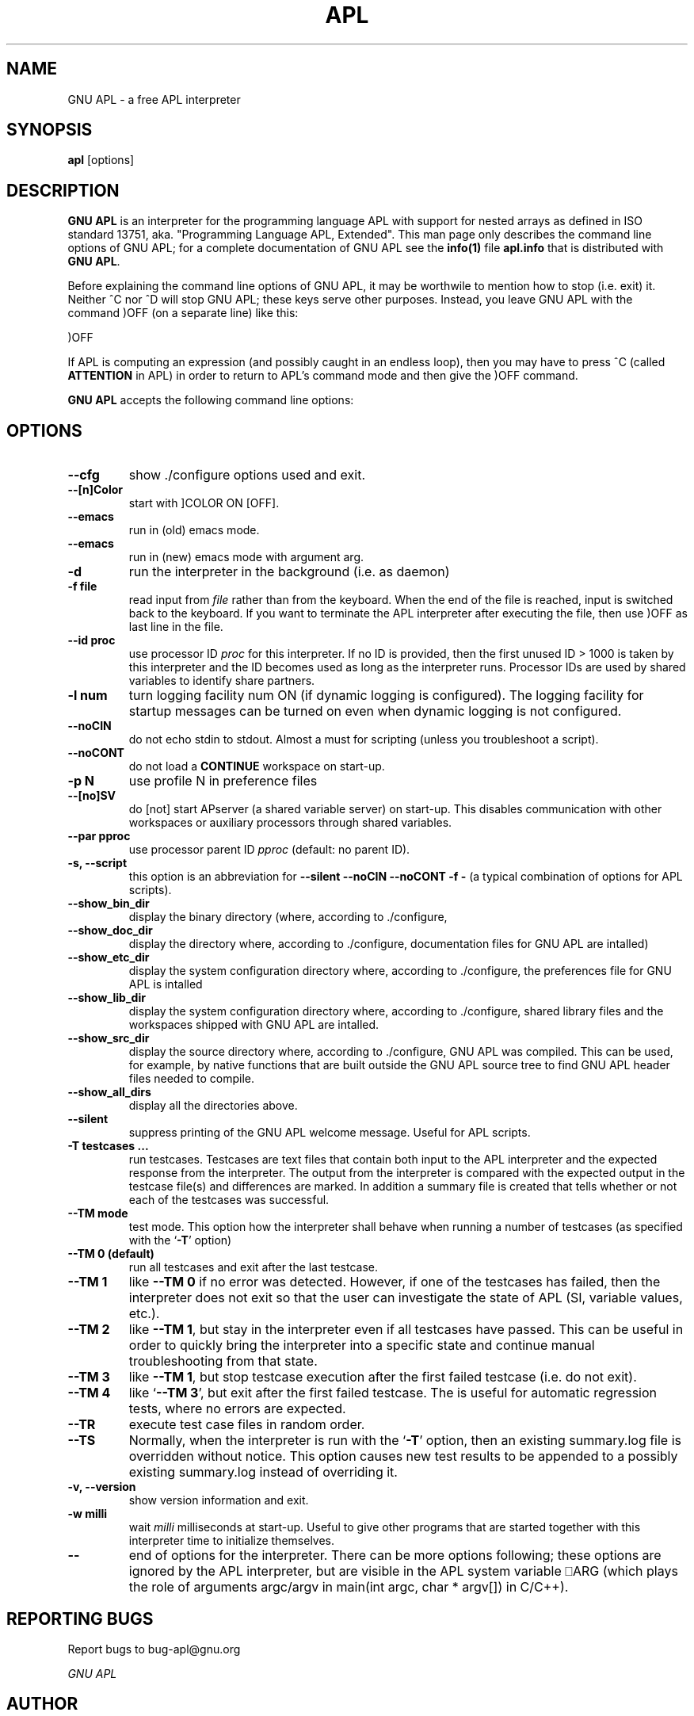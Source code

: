 .TH APL 1 "2014 July 28" "apl" "GNU APL"
.SH "NAME"
GNU APL - a free APL interpreter
.SH SYNOPSIS
.B apl
[options]
.SH DESCRIPTION
.B GNU APL
is an interpreter for the programming language APL
with support for nested arrays as defined in ISO standard
13751, aka. "Programming Language APL, Extended".
This man page only describes the command line options
of GNU APL; for a complete documentation of GNU APL
see the \fBinfo(1)\fP file \fBapl.info\fP that is distributed
with \fBGNU APL\fP.
.PP
Before explaining the command line options of GNU APL, it may be worthwile
to mention how to stop (i.e. exit) it.
Neither ^C nor ^D will stop GNU APL; these keys serve other purposes.
Instead, you leave GNU APL with the command )OFF (on a separate line)
like this:
.PP
)OFF
.PP
If APL is computing an expression (and possibly caught in an endless
loop), then you may have to press ^C (called \fBATTENTION\fP in APL) in order
to return to APL's command mode and then give the )OFF command.
.PP
.B GNU APL
accepts the following command line options:
.SH OPTIONS
.TP
.B --cfg
show ./configure options used and exit.
.TP
.B --[n]Color
start with ]COLOR ON [OFF].
.TP
.B --emacs
run in (old) emacs mode.
.TP
.B --emacs
run in (new) emacs mode with argument arg.
.TP
.B -d
run the interpreter in the background (i.e. as daemon)
.TP
.B -f file
read input from \fIfile\fP rather than from the keyboard. When the end of
the file is reached, input is switched back to the keyboard. 
If you want to terminate the APL interpreter after executing the file,
then use )OFF as last line in the file.
.TP
.B-h, --help\
print all command line options with a brief hint what they do.
.TP
.B --id proc
use processor ID \fIproc\fP for this interpreter. If no ID is provided,
then the first unused ID > 1000 is taken by this interpreter and
the ID becomes used as long as the interpreter runs. Processor IDs
are used by shared variables to identify share partners.
.TP
.B -l num
turn logging facility num ON (if dynamic logging is configured).
The logging facility for startup messages can be turned on even
when dynamic logging is not configured.
.TP
.B --noCIN
do not echo stdin to stdout. Almost a must for scripting (unless
you troubleshoot a script).
.TP
.B --noCONT
do not load a \fBCONTINUE\fP workspace on start-up.
.TP
.B -p N
use profile N in preference files
.TP
.B --[no]SV
do [not] start APserver (a shared variable server) on start-up. This
disables communication with other workspaces or auxiliary
processors through shared variables.
.TP
.B --par pproc
use processor parent ID \fIpproc\fP (default: no parent ID).
.TP
.B -s, --script
this option is an abbreviation for
.B --silent --noCIN --noCONT -f -
(a typical combination of options for APL scripts).
.TP
.B --show_bin_dir
display the binary directory (where, according to ./configure,
.TP
.B --show_doc_dir
display the directory where, according to ./configure,
documentation files for GNU APL are intalled)
.TP
.B --show_etc_dir
display the system configuration directory where, according to ./configure,
the preferences file for GNU APL is intalled
.TP
.B --show_lib_dir
display the system configuration directory where, according to ./configure,
shared library files and the workspaces shipped with GNU APL are intalled.
.TP
.B --show_src_dir
display the source directory where, according to ./configure, GNU
APL was compiled.  This can be used, for example, by native functions that
are built outside the GNU APL source tree to find GNU APL header files
needed to compile.
.TP
.B --show_all_dirs
display all the directories above.
.TP
.B --silent
suppress printing of the GNU APL welcome message. Useful for APL scripts.
.TP
.B -T testcases ...
run testcases. Testcases are text files that
contain both input to the APL interpreter and the expected
response from the interpreter. The output from the interpreter is
compared with the expected output in the testcase file(s) and
differences are marked. In addition a summary file is created that
tells whether or not each of the testcases was successful.
.TP
.B --TM mode
test mode. This option how the interpreter shall behave when
running a number of testcases (as specified with the `\fB-T\fR' option)
.TP
.B --TM 0 (default)
run all testcases and exit after the last testcase.
.TP
.B --TM 1
like \fB--TM 0\fR if no error was detected.  However, if one
of the testcases has failed, then the interpreter does not exit so
that the user can investigate the state of APL (SI, variable
values, etc.).
.TP
.B --TM 2
like \fB--TM 1\fR, but stay in the interpreter even if all
testcases have passed. This can be useful in order to quickly bring
the interpreter into a specific state and continue manual
troubleshooting from that state.
.TP
.B --TM 3
like \fB--TM 1\fR, but stop testcase execution after the
first failed testcase (i.e. do not exit).
.TP
.B --TM 4
like `\fB--TM 3\fR', but exit after the first failed testcase.
The is useful for automatic regression tests, where no errors are
expected.
.TP
.B --TR
execute test case files in random order.
.TP
.B --TS
Normally, when the interpreter is run with the `\fB-T\fR' option, then
an existing summary.log file is overridden without notice.  This
option causes new test results to be appended to a possibly
existing summary.log instead of overriding it.
.TP
.B -v, --version
show version information and exit.
.TP
.B -w milli
wait \fImilli\fP milliseconds at start-up. Useful to give other programs
that are started together with this interpreter time to initialize
themselves.
.TP
.B --
end of options for the interpreter. There can be more options
following; these options are ignored by the APL interpreter, but
are visible in the APL system variable ⎕ARG (which plays the role
of arguments argc/argv in main(int argc, char * argv[]) in C/C++). 

.SH REPORTING BUGS

Report bugs to bug-apl@gnu.org
.PP
.IR "GNU APL"

.SH AUTHOR
.PP
This manual page was written by Jürgen Sauermann, the author
and maintainer of GNU APL.


